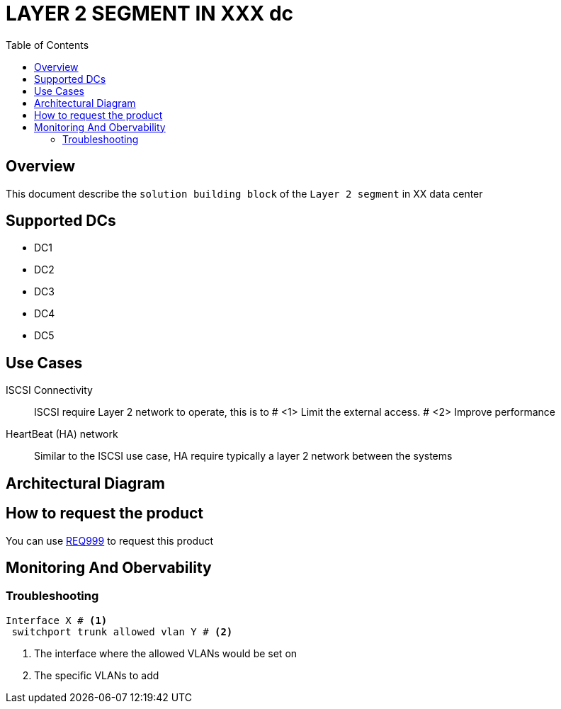 = LAYER 2 SEGMENT IN XXX dc
:toc:

== Overview

This document describe the `solution building block` of the `Layer 2 segment` in XX data center

== Supported DCs

* DC1
* DC2
* DC3
* DC4
* DC5


== Use Cases

ISCSI Connectivity:: ISCSI require Layer 2 network to operate, this is to # <1> Limit the external access. # <2> Improve performance
HeartBeat (HA) network:: Similar to the ISCSI use case, HA require typically a layer 2 network between the systems

== Architectural Diagram


== How to request the product
You can use https://xxx/Req999[REQ999] to request this product

== Monitoring And Obervability


=== Troubleshooting
[source, python]

----
Interface X # <1>
 switchport trunk allowed vlan Y # <2>
----

<1> The interface where the allowed VLANs would be set on
<2> The specific VLANs to add



